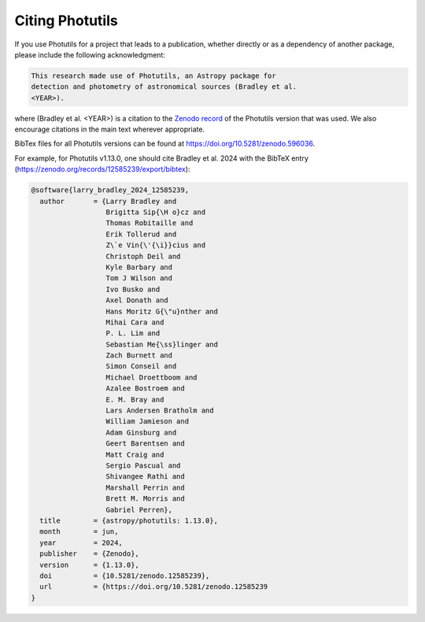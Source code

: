 Citing Photutils
----------------

If you use Photutils for a project that leads to a publication,
whether directly or as a dependency of another package, please include
the following acknowledgment:

.. code-block:: text

    This research made use of Photutils, an Astropy package for
    detection and photometry of astronomical sources (Bradley et al.
    <YEAR>).

where (Bradley et al. <YEAR>) is a citation to the `Zenodo record
<https://doi.org/10.5281/zenodo.596036>`_ of the Photutils version
that was used. We also encourage citations in the main text wherever
appropriate.

BibTex files for all Photutils versions can be found at
https://doi.org/10.5281/zenodo.596036.

For example, for Photutils v1.13.0, one should
cite Bradley et al. 2024 with the BibTeX entry
(https://zenodo.org/records/12585239/export/bibtex):

.. code-block:: text

    @software{larry_bradley_2024_12585239,
      author       = {Larry Bradley and
                      Brigitta Sip{\H o}cz and
                      Thomas Robitaille and
                      Erik Tollerud and
                      Z\`e Vin{\'{\i}}cius and
                      Christoph Deil and
                      Kyle Barbary and
                      Tom J Wilson and
                      Ivo Busko and
                      Axel Donath and
                      Hans Moritz G{\"u}nther and
                      Mihai Cara and
                      P. L. Lim and
                      Sebastian Me{\ss}linger and
                      Zach Burnett and
                      Simon Conseil and
                      Michael Droettboom and
                      Azalee Bostroem and
                      E. M. Bray and
                      Lars Andersen Bratholm and
                      William Jamieson and
                      Adam Ginsburg and
                      Geert Barentsen and
                      Matt Craig and
                      Sergio Pascual and
                      Shivangee Rathi and
                      Marshall Perrin and
                      Brett M. Morris and
                      Gabriel Perren},
      title        = {astropy/photutils: 1.13.0},
      month        = jun,
      year         = 2024,
      publisher    = {Zenodo},
      version      = {1.13.0},
      doi          = {10.5281/zenodo.12585239},
      url          = {https://doi.org/10.5281/zenodo.12585239
    }
